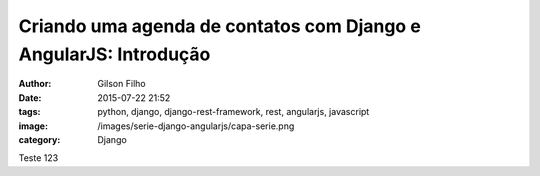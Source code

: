 Criando uma agenda de contatos com Django e AngularJS: Introdução
=================================================================
:author: Gilson Filho
:date: 2015-07-22 21:52
:tags: python, django, django-rest-framework, rest, angularjs, javascript
:image: /images/serie-django-angularjs/capa-serie.png
:category: Django

Teste 123
